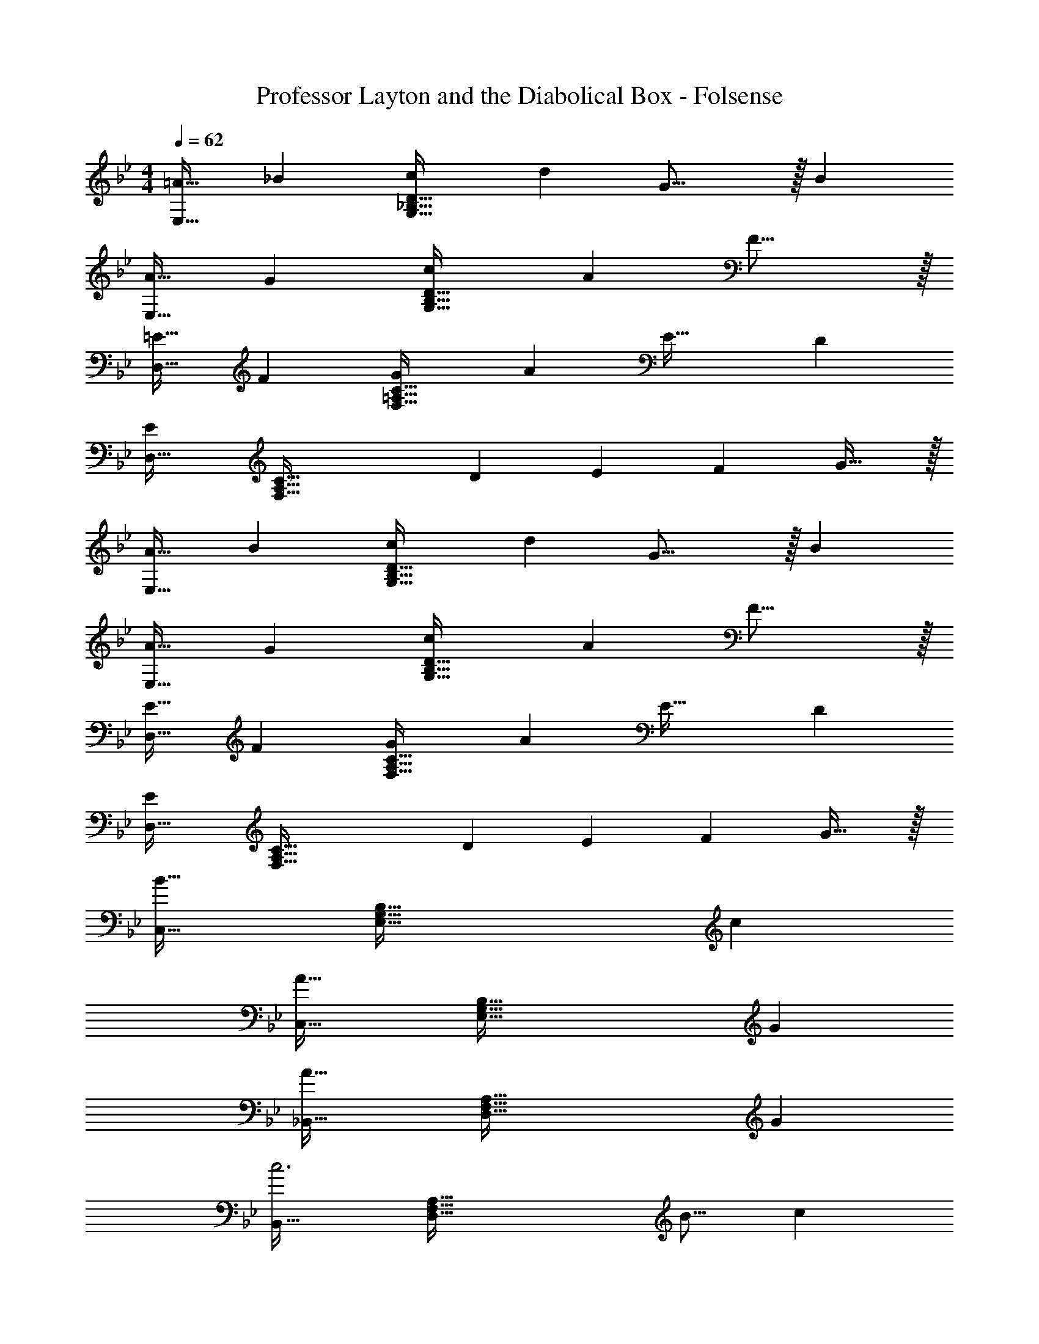 X: 1
T: Professor Layton and the Diabolical Box - Folsense
Z: ABC Generated by Starbound Composer
L: 1/4
M: 4/4
Q: 1/4=62
K: Gm
[z17/32=A19/32E,33/32] [z/_B53/96] [z/c53/96G,95/32_B,95/32D95/32] [z/d53/96] G23/16 z/32 [z/B5/9] 
[z17/32A19/32E,33/32] [z/G53/96] [z/c53/96G,95/32B,95/32D95/32] [z/A53/96] F31/16 z/32 
[z17/32=E19/32D,33/32] [z/F53/96] [z/G53/96F,95/32=A,95/32C95/32] [z/A53/96] [z47/32E49/32] [z/D5/9] 
[D,33/32E19/12] [z/F,95/32A,95/32C95/32] [z/D53/96] [z/E121/224] [z15/32F121/224] G31/32 z/32 
[z17/32A19/32E,33/32] [z/B53/96] [z/c53/96G,95/32B,95/32D95/32] [z/d53/96] G23/16 z/32 [z/B5/9] 
[z17/32A19/32E,33/32] [z/G53/96] [z/c53/96G,95/32B,95/32D95/32] [z/A53/96] F31/16 z/32 
[z17/32E19/32D,33/32] [z/F53/96] [z/G53/96F,95/32A,95/32C95/32] [z/A53/96] [z47/32E49/32] [z/D5/9] 
[D,33/32E19/12] [z/F,95/32A,95/32C95/32] [z/D53/96] [z/E121/224] [z15/32F121/224] G31/32 z/32 
[C,33/32B57/16] [z79/32E,95/32G,95/32B,95/32] [z/c5/9] 
[C,33/32A57/16] [z79/32E,95/32G,95/32B,95/32] [z/G5/9] 
[_B,,33/32A57/16] [z79/32D,95/32F,95/32A,95/32] [z/G5/9] 
[B,,33/32c3] [z63/32D,95/32F,95/32A,95/32] [z/B9/16] [z/c5/9] 
[C,33/32d57/16] [z79/32E,95/32G,95/32B,95/32] [z/e5/9] 
[C,33/32c57/16] [z79/32E,95/32G,95/32B,95/32] [z/B5/9] 
[=A,,33/32A7/] [z79/32^C,95/32=E,95/32G,95/32] [z/A5/9] 
[A,,33/32d21/10] [zC,95/32E,95/32G,95/32] [z23/32^c163/160] 
Q: 1/4=61
z/4 [z3/4=e] 
Q: 1/4=60
z/4 
K: Dm
K: Dm
[e17/32E19/32D,33/32] [z15/32F53/96] [z/32F,3] [z/G53/96A,95/32C95/32] [z/A53/96] [z47/32E49/32] [z/D5/9] 
[zD,33/32E19/12] [z/32F,3] [z/A,95/32C95/32] [z/D53/96] [z/E121/224] [z15/32F121/224] G31/32 z/32 
[z17/32D19/32=C,33/32] [z/_E53/96] [z/B53/96_E,95/32G,95/32B,95/32] [z/=c53/96] [z47/32A49/32] [z/G5/9] 
[C,33/32A19/12] [z/E,95/32G,95/32B,95/32] [z/G53/96] [z/A121/224] [z15/32B121/224] c31/32 z/32 
[z17/32=E19/32D,33/32] [z15/32F53/96] [z/32F,3] [z/G53/96A,95/32C95/32] [z/A53/96] [z47/32E49/32] [z/D5/9] 
[zD,33/32E19/12] [z/32F,3] [z/A,95/32C95/32] [z/D53/96] [z/E121/224] [z15/32F121/224] G31/32 z/32 
[z17/32D19/32C,33/32] [z/_E53/96] [z/B53/96E,95/32G,95/32B,95/32] [z/c53/96] [z47/32A49/32] [z/G5/9] 
[C,33/32A19/12] [z/E,95/32G,95/32B,95/32] [z/G53/96] [z15/32A121/224] 
Q: 1/4=61
z/32 [z15/32B121/224] [z/4c31/32] 
Q: 1/4=60
z/ 
Q: 1/4=59
z/4 
[z/4E,33/32d25/8] 
Q: 1/4=62
z25/32 [z63/32G,95/32B,95/32D95/32] [zf29/28] 
[D,33/32c25/8] [z63/32F,95/32A,95/32C95/32] [z/G9/16] [z/A5/9] 
[C,33/32B25/8] [z63/32E,95/32G,95/32B,95/32] [zc29/28] 
[B,,33/32A3] [z63/32D,95/32F,95/32A,95/32] [z/B9/16] [z/c5/9] 
[E,33/32d25/8] [z63/32G,95/32B,95/32D95/32] [zf29/28] 
[D,33/32c25/8] [z63/32F,95/32A,95/32C95/32] [z/G9/16] [z/A5/9] 
[^C,33/32B21/10] [zF,95/32^G,95/32C95/32] f47/32 f/ 
[=C,33/32f21/10] [z=E,95/32=G,95/32C95/32] [z23/32e163/160] 
Q: 1/4=61
z/4 [z3/4g31/32] 
Q: 1/4=60
z/4 
Q: 1/4=62
[e17/32=E19/32F,,33/32] [z/F53/96] [z/G53/96E,95/32A,95/32C95/32] [z/A53/96] [z15/32E49/32] 
Q: 1/4=61
z3/4 
Q: 1/4=60
z/4 [z/4D5/9] 
Q: 1/4=59
z/4 
[z/4F,,33/32E19/12] 
Q: 1/4=62
z25/32 [z/E,95/32A,95/32C95/32] [z/D53/96] [z/E121/224] [z15/32F121/224] G31/32 z/32 
[z17/32D19/32B,,33/32] [z/E53/96] [z/F53/96D,95/32F,95/32A,95/32] [z/c53/96] [z47/32A49/32] [z/F5/9] 
[B,,33/32E19/12] [z/D,95/32F,95/32A,95/32] [z/D53/96] [z/E121/224] [z15/32F121/224] G31/32 z/32 
[z17/32E19/32F,,33/32] [z/F53/96] [z/G53/96E,95/32A,95/32C95/32] [z/A53/96] [z15/32E49/32] 
Q: 1/4=61
z3/4 
Q: 1/4=60
z/4 [z/4D5/9] 
Q: 1/4=59
z/4 
[z/4F,,33/32E19/12] 
Q: 1/4=62
z25/32 [z/E,95/32A,95/32C95/32] [z/D53/96] [z/E121/224] [z15/32F121/224] G31/32 z/32 
[z17/32D19/32B,,33/32] [z/E53/96] [z/F53/96D,95/32F,95/32A,95/32] [z/c53/96] [z47/32A49/32] [z/F5/9] 
[B,,33/32E19/12] [z/D,95/32F,95/32A,95/32] [z/D53/96] [z/E121/224] [z15/32F121/224] G31/32 z/32 
_E,33/32 [G,95/32B,95/32] 
E,33/32 [D95/32G,95/32B,95/32] 
K: Gm
[z17/32A19/32E,33/32] [z/B53/96] [z/c53/96G,95/32B,95/32D95/32] [z/d53/96] G23/16 z/32 [z/B5/9] 
[z17/32A19/32E,33/32] [z/G53/96] [z/c53/96G,95/32B,95/32D95/32] [z/A53/96] F31/16 z/32 
[z17/32E19/32D,33/32] [z/F53/96] [z/G53/96F,95/32A,95/32C95/32] [z/A53/96] [z47/32E49/32] [z/D5/9] 
[D,33/32E19/12] [z/F,95/32A,95/32C95/32] [z/D53/96] [z/E121/224] [z15/32F121/224] G31/32 z/32 
[z17/32A19/32E,33/32] [z/B53/96] [z/c53/96G,95/32B,95/32D95/32] [z/d53/96] G23/16 z/32 [z/B5/9] 
[z17/32A19/32E,33/32] [z/G53/96] [z/c53/96G,95/32B,95/32D95/32] [z/A53/96] F31/16 z/32 
[z17/32E19/32D,33/32] [z/F53/96] [z/G53/96F,95/32A,95/32C95/32] [z/A53/96] [z47/32E49/32] [z/D5/9] 
[D,33/32E19/12] [z/F,95/32A,95/32C95/32] [z/D53/96] [z/E121/224] [z15/32F121/224] G31/32 z/32 
[C,33/32B57/16] [z79/32E,95/32G,95/32B,95/32] [z/c5/9] 
[C,33/32A57/16] [z79/32E,95/32G,95/32B,95/32] [z/G5/9] 
[B,,33/32A57/16] [z79/32D,95/32F,95/32A,95/32] [z/G5/9] 
[B,,33/32c3] [z63/32D,95/32F,95/32A,95/32] [z/B9/16] [z/c5/9] 
[C,33/32d57/16] [z79/32E,95/32G,95/32B,95/32] [z/_e5/9] 
[C,33/32c57/16] [z79/32E,95/32G,95/32B,95/32] [z/B5/9] 
[A,,33/32A7/] [z79/32^C,95/32=E,95/32G,95/32] [z/A5/9] 
[A,,33/32d21/10] [zC,95/32E,95/32G,95/32] [z23/32^c163/160] 
Q: 1/4=61
z/4 [z3/4=e] 
Q: 1/4=60
z/4 
K: Dm
K: Dm
[e17/32E19/32D,33/32] [z15/32F53/96] [z/32F,3] [z/G53/96A,95/32C95/32] [z/A53/96] [z47/32E49/32] [z/D5/9] 
[zD,33/32E19/12] [z/32F,3] [z/A,95/32C95/32] [z/D53/96] [z/E121/224] [z15/32F121/224] G31/32 z/32 
[z17/32D19/32=C,33/32] [z/_E53/96] [z/B53/96_E,95/32G,95/32B,95/32] [z/=c53/96] [z47/32A49/32] [z/G5/9] 
[C,33/32A19/12] [z/E,95/32G,95/32B,95/32] [z/G53/96] [z/A121/224] [z15/32B121/224] c31/32 z/32 
[z17/32=E19/32D,33/32] [z15/32F53/96] [z/32F,3] [z/G53/96A,95/32C95/32] [z/A53/96] [z47/32E49/32] [z/D5/9] 
[zD,33/32E19/12] [z/32F,3] [z/A,95/32C95/32] [z/D53/96] [z/E121/224] [z15/32F121/224] G31/32 z/32 
[z17/32D19/32C,33/32] [z/_E53/96] [z/B53/96E,95/32G,95/32B,95/32] [z/c53/96] [z47/32A49/32] [z/G5/9] 
[C,33/32A19/12] [z/E,95/32G,95/32B,95/32] [z/G53/96] [z15/32A121/224] 
Q: 1/4=61
z/32 [z15/32B121/224] [z/4c31/32] 
Q: 1/4=60
z/ 
Q: 1/4=59
z/4 
[z/4E,33/32d25/8] 
Q: 1/4=62
z25/32 [z63/32G,95/32B,95/32D95/32] [zf29/28] 
[D,33/32c25/8] [z63/32F,95/32A,95/32C95/32] [z/G9/16] [z/A5/9] 
[C,33/32B25/8] [z63/32E,95/32G,95/32B,95/32] [zc29/28] 
[B,,33/32A3] [z63/32D,95/32F,95/32A,95/32] [z/B9/16] [z/c5/9] 
[E,33/32d25/8] [z63/32G,95/32B,95/32D95/32] [zf29/28] 
[D,33/32c25/8] [z63/32F,95/32A,95/32C95/32] [z/G9/16] [z/A5/9] 
[^C,33/32B21/10] [zF,95/32^G,95/32C95/32] f47/32 f/ 
[=C,33/32f21/10] [z=E,95/32=G,95/32C95/32] [z23/32e163/160] 
Q: 1/4=61
z/4 [z3/4g31/32] 
Q: 1/4=60
z/4 
Q: 1/4=62
[e17/32=E19/32F,,33/32] [z/F53/96] [z/G53/96E,95/32A,95/32C95/32] [z/A53/96] [z15/32E49/32] 
Q: 1/4=61
z3/4 
Q: 1/4=60
z/4 [z/4D5/9] 
Q: 1/4=59
z/4 
[z/4F,,33/32E19/12] 
Q: 1/4=62
z25/32 [z/E,95/32A,95/32C95/32] [z/D53/96] [z/E121/224] [z15/32F121/224] G31/32 z/32 
[z17/32D19/32B,,33/32] [z/E53/96] [z/F53/96D,95/32F,95/32A,95/32] [z/c53/96] [z47/32A49/32] [z/F5/9] 
[B,,33/32E19/12] [z/D,95/32F,95/32A,95/32] [z/D53/96] [z/E121/224] [z15/32F121/224] G31/32 z/32 
[z17/32E19/32F,,33/32] [z/F53/96] [z/G53/96E,95/32A,95/32C95/32] [z/A53/96] [z15/32E49/32] 
Q: 1/4=61
z3/4 
Q: 1/4=60
z/4 [z/4D5/9] 
Q: 1/4=59
z/4 
[z/4F,,33/32E19/12] 
Q: 1/4=62
z25/32 [z/E,95/32A,95/32C95/32] [z/D53/96] [z/E121/224] [z15/32F121/224] G31/32 z/32 
[z17/32D19/32B,,33/32] [z/E53/96] [z/F53/96D,95/32F,95/32A,95/32] [z/c53/96] [z47/32A49/32] [z/F5/9] 
[B,,33/32E19/12] [z/D,95/32F,95/32A,95/32] [z/D53/96] [z/E121/224] [z15/32F121/224] G31/32 z/32 
_E,33/32 [G,95/32B,95/32] 
E,33/32 [D95/32G,95/32B,95/32] 
